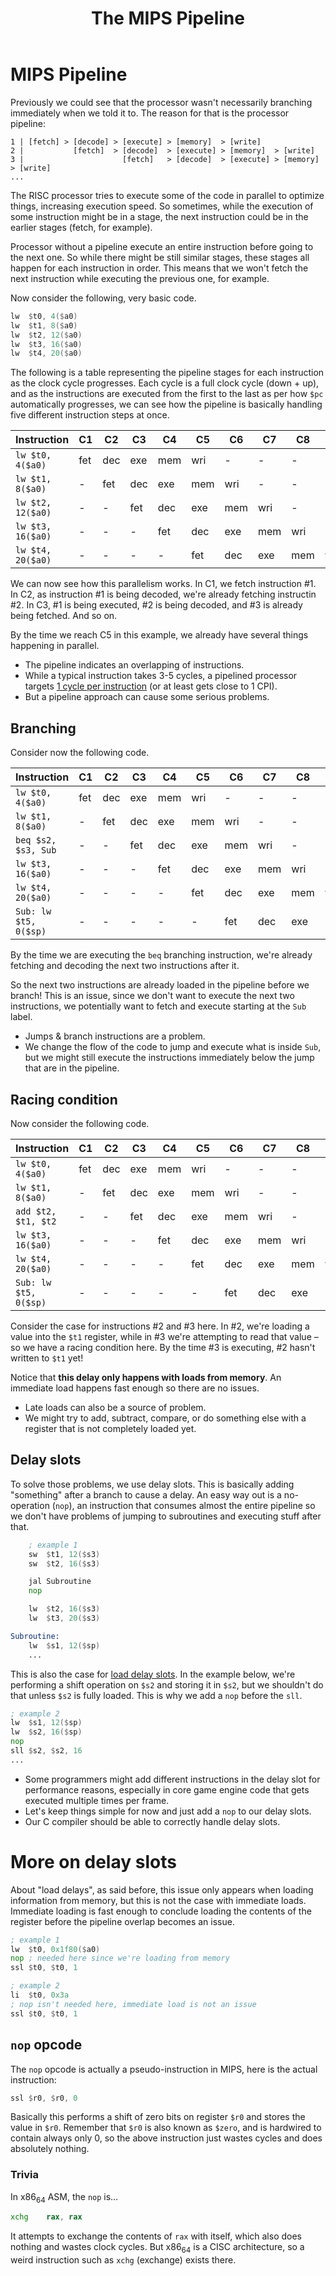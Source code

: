 #+title: The MIPS Pipeline
#+startup: showall

* MIPS Pipeline

Previously  we  could  see  that  the  processor  wasn't  necessarily  branching
immediately when we told it to. The reason for that is the processor pipeline:

#+begin_example
1 | [fetch] > [decode] > [execute] > [memory]  > [write]
2 |           [fetch]  > [decode]  > [execute] > [memory]  > [write]
3 |                      [fetch]   > [decode]  > [execute] > [memory] > [write]
...
#+end_example

The RISC  processor tries to  execute some of the  code in parallel  to optimize
things, increasing  execution speed. So  sometimes, while the execution  of some
instruction might be  in a stage, the  next instruction could be  in the earlier
stages (fetch, for example).

Processor without a  pipeline execute an entire instruction before  going to the
next one. So while there might be  still similar stages, these stages all happen
for  each  instruction  in order.  This  means  that  we  won't fetch  the  next
instruction while executing the previous one, for example.

Now consider the following, very basic code.

#+begin_src asm
	lw	$t0, 4($a0)
	lw	$t1, 8($a0)
	lw	$t2, 12($a0)
	lw	$t3, 16($a0)
	lw	$t4, 20($a0)
#+end_src

The following is  a table representing the pipeline stages  for each instruction
as the clock cycle progresses. Each cycle is a full clock cycle (down + up), and
as the  instructions are executed from  the first to  the last as per  how ~$pc~
automatically progresses, we can see how the pipeline is basically handling five
different instruction steps at once.

| Instruction       | C1  | C2  | C3  | C4  | C5  | C6  | C7  | C8  | C9  |
|-------------------+-----+-----+-----+-----+-----+-----+-----+-----+-----|
| ~lw $t0, 4($a0)~  | fet | dec | exe | mem | wri | -   | -   | -   | -   |
| ~lw $t1, 8($a0)~  | -   | fet | dec | exe | mem | wri | -   | -   | -   |
| ~lw $t2, 12($a0)~ | -   | -   | fet | dec | exe | mem | wri | -   | -   |
| ~lw $t3, 16($a0)~ | -   | -   | -   | fet | dec | exe | mem | wri | -   |
| ~lw $t4, 20($a0)~ | -   | -   | -   | -   | fet | dec | exe | mem | wri |


We can now see  how this parallelism works.  In C1, we  fetch instruction #1. In
C2, as instruction #1 is being decoded, we're already fetching instructin #2. In
C3,  #1  is being  executed,  #2  is being  decoded,  and  #3 is  already  being
fetched. And so on.

By  the time  we  reach C5  in  this  example, we  already  have several  things
happening in parallel.

- The pipeline indicates an overlapping of instructions.
- While a typical instruction takes 3-5 cycles, a pipelined processor targets _1
  cycle per instruction_ (or at least gets close to 1 CPI).
- But a pipeline approach can cause some serious problems.

** Branching

Consider now the following code.

| Instruction           | C1  | C2  | C3  | C4  | C5  | C6  | C7  | C8  | C9  |
|-----------------------+-----+-----+-----+-----+-----+-----+-----+-----+-----|
| ~lw $t0, 4($a0)~      | fet | dec | exe | mem | wri | -   | -   | -   | -   |
| ~lw $t1, 8($a0)~      | -   | fet | dec | exe | mem | wri | -   | -   | -   |
| ~beq $s2, $s3, Sub~   | -   | -   | fet | dec | exe | mem | wri | -   | -   |
| ~lw $t3, 16($a0)~     | -   | -   | -   | fet | dec | exe | mem | wri | -   |
| ~lw $t4, 20($a0)~     | -   | -   | -   | -   | fet | dec | exe | mem | wri |
| ~Sub: lw $t5, 0($sp)~ | -   | -   | -   | -   | -   | fet | dec | exe | mem |


By the  time we  are executing  the ~beq~  branching instruction,  we're already
fetching and decoding the next two instructions after it.

So  the next  two instructions  are  already loaded  in the  pipeline before  we
branch!  This  is  an issue,  since  we  don't  want  to execute  the  next  two
instructions, we  potentially want to  fetch and  execute starting at  the ~Sub~
label.

- Jumps & branch instructions are a problem.
- We change the flow  of the code to jump and execute what  is inside ~Sub~, but
  we might still execute the instructions immediately below the jump that are in
  the pipeline.
  
** Racing condition

Now consider the following code.

| Instruction           | C1  | C2  | C3  | C4  | C5  | C6  | C7  | C8  | C9  |
|-----------------------+-----+-----+-----+-----+-----+-----+-----+-----+-----|
| ~lw $t0, 4($a0)~      | fet | dec | exe | mem | wri | -   | -   | -   | -   |
| ~lw $t1, 8($a0)~      | -   | fet | dec | exe | mem | wri | -   | -   | -   |
| ~add $t2, $t1, $t2~   | -   | -   | fet | dec | exe | mem | wri | -   | -   |
| ~lw $t3, 16($a0)~     | -   | -   | -   | fet | dec | exe | mem | wri | -   |
| ~lw $t4, 20($a0)~     | -   | -   | -   | -   | fet | dec | exe | mem | wri |
| ~Sub: lw $t5, 0($sp)~ | -   | -   | -   | -   | -   | fet | dec | exe | mem |

Consider the case for instructions #2 and  #3 here. In #2, we're loading a value
into the ~$t1~ register,  while in #3 we're attempting to read  that value -- so
we have a racing condition here. By  the time #3 is executing, #2 hasn't written
to ~$t1~ yet!

Notice that *this delay only happens  with loads from memory*. An immediate load
happens fast enough so there are no issues.

- Late loads can also be a source of problem.
- We might try to  add, subtract, compare, or do something  else with a register
  that is not completely loaded yet.

** Delay slots

To  solve  those  problems,  we  use  delay  slots.  This  is  basically  adding
"something" after a branch  to cause a delay. An easy way  out is a no-operation
(~nop~), an  instruction that consumes  almost the  entire pipeline so  we don't
have problems of jumping to subroutines and executing stuff after that.

#+begin_src asm
	; example 1
	sw	$t1, 12($s3)
	sw	$t2, 16($s3)

	jal	Subroutine
	nop

	lw	$t2, 16($s3)
	lw	$t3, 20($s3)

Subroutine:
	lw	$s1, 12($sp)
	...
#+end_src

This  is also  the case  for _load  delay slots_.  In the  example below,  we're
performing a shift operation on ~$s2~ and  storing it in ~$s2~, but we shouldn't
do that  unless ~$s2~ is  fully loaded. This  is why we  add a ~nop~  before the
~sll~.

#+begin_src asm
	; example 2
	lw	$s1, 12($sp)
	lw	$s2, 16($sp)
	nop
	sll	$s2, $s2, 16
	...
#+end_src

- Some  programmers might  add  different  instructions in  the  delay slot  for
  performance reasons,  especially in core  game engine code that  gets executed
  multiple times per frame.
- Let's keep things simple for now and just add a ~nop~ to our delay slots.
- Our C compiler should be able to correctly handle delay slots.

* More on delay slots

About  "load delays",  as  said before,  this issue  only  appears when  loading
information   from  memory,   but  this   is   not  the   case  with   immediate
loads. Immediate loading is fast enough  to conclude loading the contents of the
register before the pipeline overlap becomes an issue.

#+begin_src asm
	; example 1
	lw	$t0, 0x1f80($a0)
	nop	; needed here since we're loading from memory
	ssl	$t0, $t0, 1

	; example 2
	li	$t0, 0x3a
	; nop isn't needed here, immediate load is not an issue
	ssl	$t0, $t0, 1
#+end_src

** ~nop~ opcode

The ~nop~  opcode is actually a  pseudo-instruction in MIPS, here  is the actual
instruction:

#+begin_src asm
	ssl	$r0, $r0, 0
#+end_src

Basically this performs  a shift of zero  bits on register ~$r0~  and stores the
value in ~$r0~. Remember  that ~$r0~ is also known as  ~$zero~, and is hardwired
to contain always only  0, so the above instruction just  wastes cycles and does
absolutely nothing.

*** Trivia

In x86_64 ASM, the ~nop~ is...

#+begin_src asm
	xchg	rax, rax
#+end_src

It  attempts to  exchange the  contents of  ~rax~ with  itself, which  also does
nothing and wastes clock  cycles. But x86_64 is a CISC  architecture, so a weird
instruction such as ~xchg~ (exchange) exists there.


